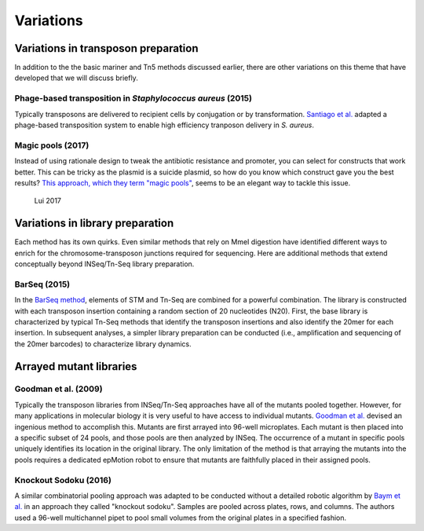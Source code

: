 ===================================================
Variations
===================================================

Variations in transposon preparation
---------------------------------------------------

In addition to the the basic mariner and Tn5 methods discussed earlier, there are other variations on this theme that have developed that we will discuss briefly.

Phage-based transposition in *Staphylococcus aureus* (2015)
~~~~~~~~~~~~~~~~~~~~~~~~~~~~~~~~~~~~~~~~~~~~~~~~~~~~~~~~~~~

Typically transposons are delivered to recipient cells by conjugation or by transformation. `Santiago et al.
<https://bmcgenomics.biomedcentral.com/articles/10.1186/s12864-015-1361-3>`__ adapted a phage-based transposition system to enable high efficiency tranposon delivery in *S. aureus*.


Magic pools (2017)
~~~~~~~~~~~~~~~~~~

Instead of using rationale design to tweak the antibiotic resistance and promoter, you can select for constructs that work better. This can be tricky as the plasmid is a suicide plasmid, so how do you know which construct gave you the best results? `This approach, which they term "magic pools"
<http://www.biorxiv.org/content/early/2017/07/03/158840>`__, seems to be an elegant way to tackle this issue.

.. figure:: images/liu_2017_fig1.jpg
   :scale: 20 %
   :alt: Magic Pools

   Lui 2017


Variations in library preparation
---------------------------------------------------

Each method has its own quirks. Even similar methods that rely on MmeI digestion have identified different ways to enrich for the chromosome-transposon junctions required for sequencing. Here are additional methods that extend conceptually beyond INSeq/Tn-Seq library preparation.

BarSeq (2015)
~~~~~~~~~~~~~

In the `BarSeq method
<http://mbio.asm.org/content/6/3/e00306-15.full>`__, elements of STM and Tn-Seq are combined for a powerful combination. The library is constructed with each transposon insertion containing a random section of 20 nucleotides (N20). First, the base library is characterized by typical Tn-Seq methods that identify the transposon insertions and also identify the 20mer for each insertion. In subsequent analyses, a simpler library preparation can be conducted (i.e., amplification and sequencing of the 20mer barcodes) to characterize library dynamics.

.. thumbnail:: images/wetmore_2015_fig1.jpg
   :width: 20%



Arrayed mutant libraries
---------------------------------------------------

Goodman et al. (2009)
~~~~~~~~~~~~~~~~~~~~~

Typically the transposon libraries from INSeq/Tn-Seq approaches have all of the mutants pooled together. However, for many applications in molecular biology it is very useful to have access to individual mutants. `Goodman et al.
<https://www.ncbi.nlm.nih.gov/pubmed/19748469>`__ devised an ingenious method to accomplish this. Mutants are first arrayed into 96-well microplates. Each mutant is then placed into a specific subset of 24 pools, and those pools are then analyzed by INSeq. The occurrence of a mutant in specific pools uniquely identifies its location in the original library. The only limitation of the method is that arraying the mutants into the pools requires a dedicated epMotion robot to ensure that mutants are faithfully placed in their assigned pools.

.. thumbnail:: images/goodman_2009_fig2.jpg
   :width: 20%

Knockout Sodoku (2016)
~~~~~~~~~~~~~~~~~~~~~

A similar combinatorial pooling approach was adapted to be conducted without a detailed robotic algorithm by `Baym et al.
<https://www.ncbi.nlm.nih.gov/pubmed/27830751>`__ in an approach they called "knockout sodoku". Samples are pooled across plates, rows, and columns. The authors used a 96-well multichannel pipet to pool small volumes from the original plates in a specified fashion.

.. thumbnail:: images/baym_2016_fig1.jpg
   :width: 20%
